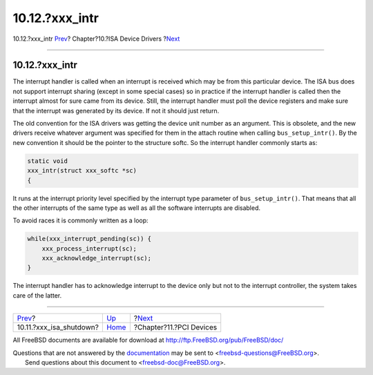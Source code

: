 ================
10.12.?xxx\_intr
================

.. raw:: html

   <div class="navheader">

10.12.?xxx\_intr
`Prev <isa-driver-shutdown.html>`__?
Chapter?10.?ISA Device Drivers
?\ `Next <pci.html>`__

--------------

.. raw:: html

   </div>

.. raw:: html

   <div class="sect1">

.. raw:: html

   <div class="titlepage" xmlns="">

.. raw:: html

   <div>

.. raw:: html

   <div>

10.12.?xxx\_intr
----------------

.. raw:: html

   </div>

.. raw:: html

   </div>

.. raw:: html

   </div>

The interrupt handler is called when an interrupt is received which may
be from this particular device. The ISA bus does not support interrupt
sharing (except in some special cases) so in practice if the interrupt
handler is called then the interrupt almost for sure came from its
device. Still, the interrupt handler must poll the device registers and
make sure that the interrupt was generated by its device. If not it
should just return.

The old convention for the ISA drivers was getting the device unit
number as an argument. This is obsolete, and the new drivers receive
whatever argument was specified for them in the attach routine when
calling ``bus_setup_intr()``. By the new convention it should be the
pointer to the structure softc. So the interrupt handler commonly starts
as:

.. code:: programlisting

              static void
              xxx_intr(struct xxx_softc *sc)
              {

            

It runs at the interrupt priority level specified by the interrupt type
parameter of ``bus_setup_intr()``. That means that all the other
interrupts of the same type as well as all the software interrupts are
disabled.

To avoid races it is commonly written as a loop:

.. code:: programlisting

              while(xxx_interrupt_pending(sc)) {
                  xxx_process_interrupt(sc);
                  xxx_acknowledge_interrupt(sc);
              }        

The interrupt handler has to acknowledge interrupt to the device only
but not to the interrupt controller, the system takes care of the
latter.

.. raw:: html

   </div>

.. raw:: html

   <div class="navfooter">

--------------

+----------------------------------------+----------------------------+----------------------------+
| `Prev <isa-driver-shutdown.html>`__?   | `Up <isa-driver.html>`__   | ?\ `Next <pci.html>`__     |
+----------------------------------------+----------------------------+----------------------------+
| 10.11.?xxx\_isa\_shutdown?             | `Home <index.html>`__      | ?Chapter?11.?PCI Devices   |
+----------------------------------------+----------------------------+----------------------------+

.. raw:: html

   </div>

All FreeBSD documents are available for download at
http://ftp.FreeBSD.org/pub/FreeBSD/doc/

| Questions that are not answered by the
  `documentation <http://www.FreeBSD.org/docs.html>`__ may be sent to
  <freebsd-questions@FreeBSD.org\ >.
|  Send questions about this document to <freebsd-doc@FreeBSD.org\ >.
